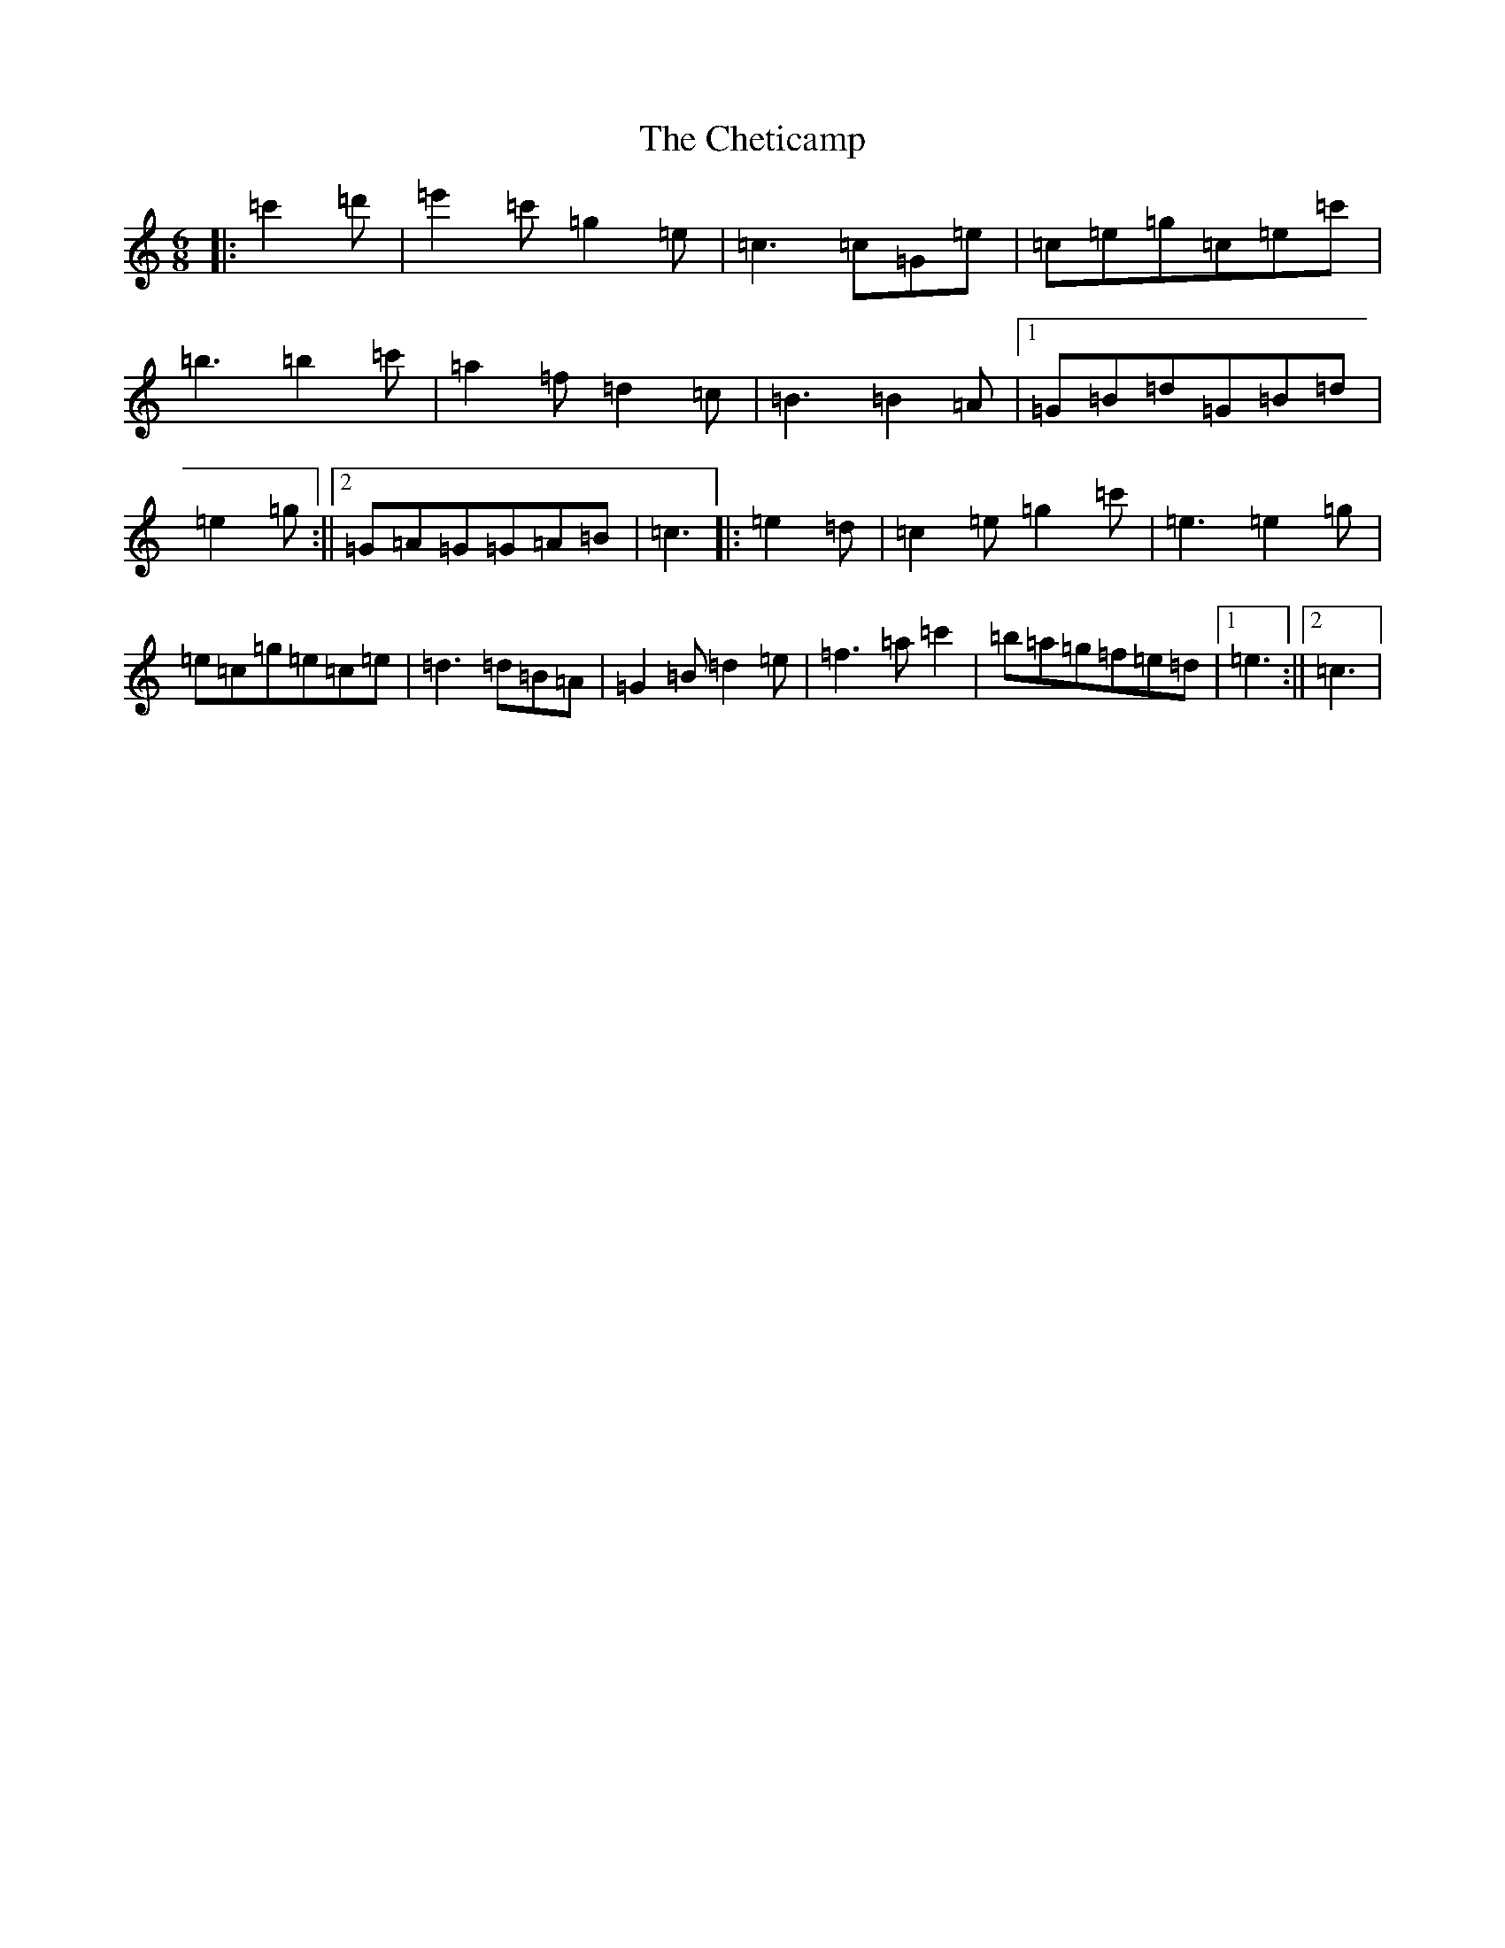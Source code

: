 X: 3585
T: Cheticamp, The
S: https://thesession.org/tunes/4670#setting17198
Z: A Major
R: jig
M:6/8
L:1/8
K: C Major
|:=c'2=d'|=e'2=c'=g2=e|=c3=c=G=e|=c=e=g=c=e=c'|=b3=b2=c'|=a2=f=d2=c|=B3=B2=A|1=G=B=d=G=B=d|=e2=g:||2=G=A=G=G=A=B|=c3|:=e2=d|=c2=e=g2=c'|=e3=e2=g|=e=c=g=e=c=e|=d3=d=B=A|=G2=B=d2=e|=f3=a=c'2|=b=a=g=f=e=d|1=e3:||2=c3|